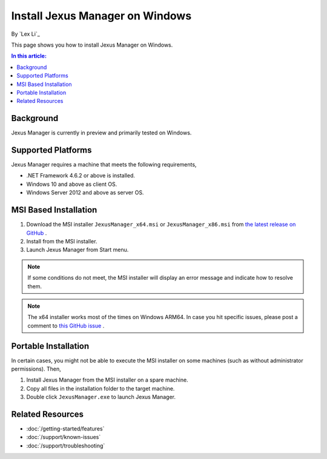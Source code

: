 Install Jexus Manager on Windows
================================

By `Lex Li`_

This page shows you how to install Jexus Manager on Windows.

.. contents:: In this article:
  :local:
  :depth: 1

Background
----------
Jexus Manager is currently in preview and primarily tested on Windows.

Supported Platforms
-------------------
Jexus Manager requires a machine that meets the following requirements,

* .NET Framework 4.6.2 or above is installed.
* Windows 10 and above as client OS.
* Windows Server 2012 and above as server OS.

MSI Based Installation
----------------------
#. Download the MSI installer ``JexusManager_x64.msi`` or
   ``JexusManager_x86.msi`` from `the latest release on GitHub <https://github.com/jexuswebserver/JexusManager/releases>`_ .
#. Install from the MSI installer.
#. Launch Jexus Manager from Start menu.

.. note:: If some conditions do not meet, the MSI installer will display an
   error message and indicate how to resolve them.

.. note:: The x64 installer works most of the times on Windows ARM64. In case
   you hit specific issues, please post a comment to `this GitHub issue <https://github.com/jexuswebserver/JexusManager/issues/152>`_ .

Portable Installation
---------------------
In certain cases, you might not be able to execute the MSI installer on some
machines (such as without administrator permissions). Then,

#. Install Jexus Manager from the MSI installer on a spare machine.
#. Copy all files in the installation folder to the target machine.
#. Double click ``JexusManager.exe`` to launch Jexus Manager.

Related Resources
-----------------

- :doc:`/getting-started/features`
- :doc:`/support/known-issues`
- :doc:`/support/troubleshooting`
